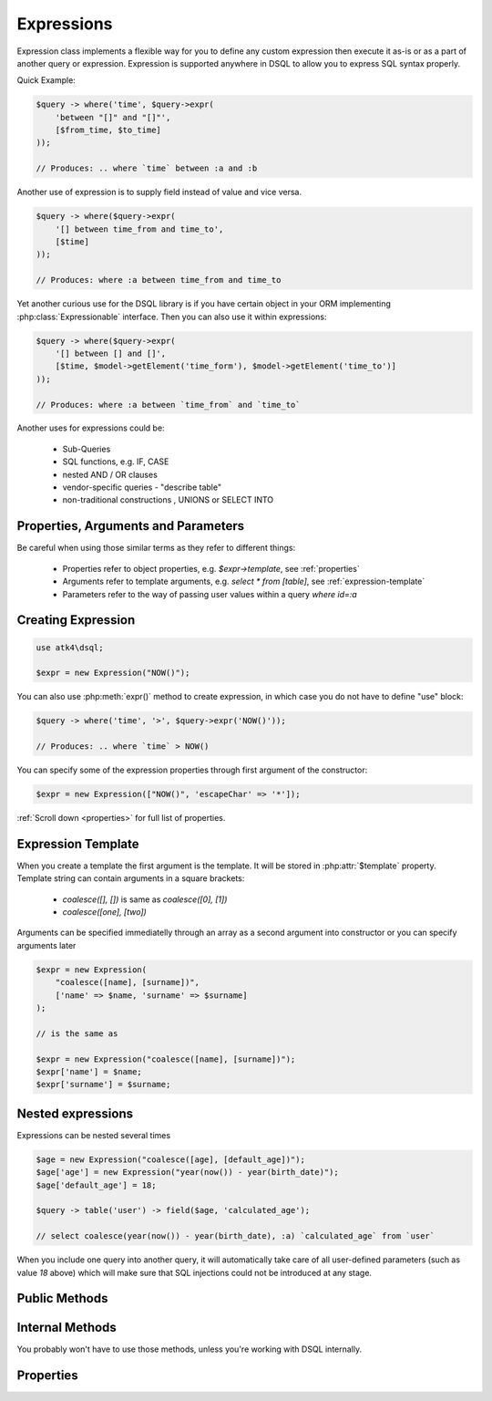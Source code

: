 .. _expr:

.. php:class:: Expression

===========
Expressions
===========

Expression class implements a flexible way for you to define any custom expression
then execute it as-is or as a part of another query or expression. Expression
is supported anywhere in DSQL to allow you to express SQL syntax properly.

Quick Example:

.. code-block:: php

    $query -> where('time', $query->expr(
        'between "[]" and "[]"',
        [$from_time, $to_time]
    ));

    // Produces: .. where `time` between :a and :b

Another use of expression is to supply field instead of value and vice versa.

.. code-block:: php

    $query -> where($query->expr(
        '[] between time_from and time_to',
        [$time]
    ));

    // Produces: where :a between time_from and time_to

Yet another curious use for the DSQL library is if you have certain object
in your ORM implementing :php:class:`Expressionable` interface. Then you can
also use it within expressions:

.. code-block:: php

    $query -> where($query->expr(
        '[] between [] and []',
        [$time, $model->getElement('time_form'), $model->getElement('time_to')]
    ));

    // Produces: where :a between `time_from` and `time_to`

.. todo::
    add more info or more precise example of Expressionable interface usage.


Another uses for expressions could be:

 - Sub-Queries
 - SQL functions, e.g. IF, CASE
 - nested AND / OR clauses
 - vendor-specific queries - "describe table"
 - non-traditional constructions , UNIONS or SELECT INTO

Properties, Arguments and Parameters
====================================

Be careful when using those similar terms as they refer to different things:

 - Properties refer to object properties, e.g. `$expr->template`, see :ref:`properties`
 - Arguments refer to template arguments, e.g. `select * from [table]`, see :ref:`expression-template`
 - Parameters refer to the way of passing user values within a query `where id=:a`

Creating Expression
===================

.. code-block:: php

    use atk4\dsql;

    $expr = new Expression("NOW()");

You can also use :php:meth:`expr()` method to create expression, in
which case you do not have to define "use" block:

.. code-block:: php

    $query -> where('time', '>', $query->expr('NOW()'));

    // Produces: .. where `time` > NOW()

You can specify some of the expression properties through first argument
of the constructor:

.. code-block:: php

    $expr = new Expression(["NOW()", 'escapeChar' => '*']);

:ref:`Scroll down <properties>` for full list of properties.

Expression Template
===================

When you create a template the first argument is the template. It will be stored
in :php:attr:`$template` property. Template string can contain
arguments in a square brackets:

 - `coalesce([], [])` is same as `coalesce([0], [1])`
 - `coalesce([one], [two])`

Arguments can be specified immediatelly through an array as a second argument
into constructor or you can specify arguments later

.. code-block:: php

    $expr = new Expression(
        "coalesce([name], [surname])",
        ['name' => $name, 'surname' => $surname]
    );

    // is the same as

    $expr = new Expression("coalesce([name], [surname])");
    $expr['name'] = $name;
    $expr['surname'] = $surname;

Nested expressions
==================

Expressions can be nested several times

.. code-block:: php

    $age = new Expression("coalesce([age], [default_age])");
    $age['age'] = new Expression("year(now()) - year(birth_date)");
    $age['default_age'] = 18;

    $query -> table('user') -> field($age, 'calculated_age');

    // select coalesce(year(now()) - year(birth_date), :a) `calculated_age` from `user`

When you include one query into another query, it will automatically take care
of all user-defined parameters (such as value `18` above) which will make sure
that SQL injections could not be introduced at any stage.

Public Methods
==============

.. php:method:: execute($connection)

    Executes expression using current database connection.

.. php:method:: expr($properties, $arguments)

    Creates new :php:class:`Expression` which inherits current
    :php:attr:`$connection` property.

.. php:method:: get()

    Executes expression and return whole result-set.

.. php:method:: getRow()

    Executes expression and returns first row of data from result-set.

.. php:method:: getOne()

    Executes expression and return first value of first row of data from result-set.

.. php:method:: getDebugQuery()

    Outputs query as a string by placing parameters into their respective
    places. The parameters will be escaped, but you should still avoid using
    generated query as it can potentially make you vulnerable to SQL injection.

    This method will use HTML tags to highlight parameters.

.. php:method:: render()

    Converts :php:class:`Expression` object to a string. Parameters are
    replaced with :a, :b, etc.


Internal Methods
================

You probably won't have to use those methods, unless you're working with
DSQL internally.

.. php:method:: _consume($sql_code)

  Makes `$sql_code` part of `$this` expression. Argument may be either
  a string (which will be escaped) or another :php:class:`Expression` or
  :php:class:`Query`.
  If specified :php:class:`Query` is in "select" mode, then it's
  automatically placed inside brackets.

  .. code-block:: php

      $query->_consume('first_name');  // `first_name`
      $query->_consume($other_query);  // will merge parameters and return string

.. php:method:: _escape($sql_code)

  Surrounds `$sql code` with :php:attr:`$escapeChar`.
  If escapeChar is `null` will do nothing.

  Will also do nothing if it finds "*", "." or "(" character in `$sql_code`.

  .. code-block:: php

      $query->_escape('first_name');  // `first_name`
      $query->_escape('first.name');  // first.name
      $query->_escape('(2+2)');       // (2+2)
      $query->_escape('*');           // *

.. php:method:: _param($value)

    Converts value into parameter and returns reference. Used only during
    query rendering. Consider using :php:meth:`_consume()` instead, which
    will also handle nested expressions properly.




.. _properties:

Properties
==========

.. php:attr:: template

    Template which is used when rendering.
    You can set this with either `new Expression("show tables")`
    or `new Expression(["show tables"])`
    or `new Expression(["template" => "show tables"])`.

.. php:attr:: connection

    PDO connection object or any other DB connection object.

.. php:attr:: escapeChar

    Field and table names are escaped using escapeChar which by default is: *`*.

.. php:attr:: paramBase

    Normally parameters are named :a, :b, :c. You can specify a different
    param base such as :param_00 and it will be automatically increased
    into :param_01 etc.

.. php:attr:: params

    This public property will contain the actual values of all the parameters. When
    multiple queries are merged together, their parameters are interlinked.
